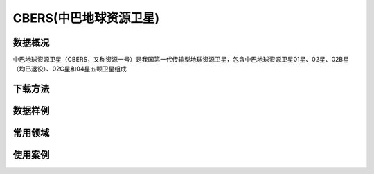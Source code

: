 
CBERS(中巴地球资源卫星)
=========================

数据概况
----------
中巴地球资源卫星（CBERS，又称资源一号）是我国第一代传输型地球资源卫星，包含中巴地球资源卫星01星、02星、02B星（均已退役）、02C星和04星五颗卫星组成

下载方法
----------

数据样例
----------


常用领域
----------


使用案例
----------
